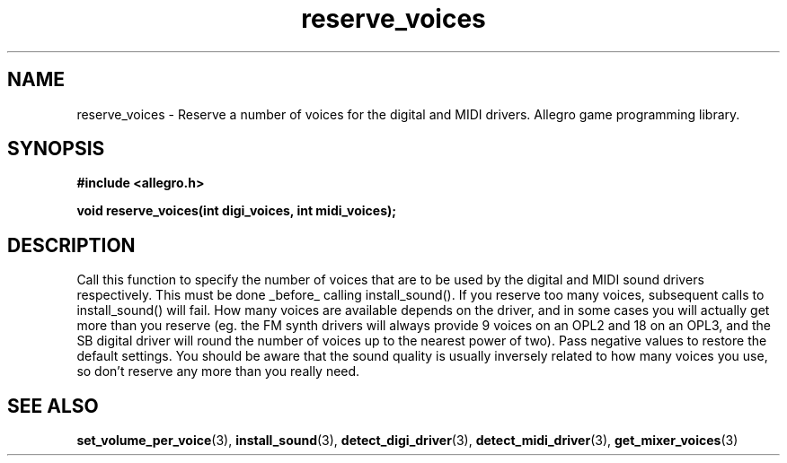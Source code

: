 .\" Generated by the Allegro makedoc utility
.TH reserve_voices 3 "version 4.4.3" "Allegro" "Allegro manual"
.SH NAME
reserve_voices \- Reserve a number of voices for the digital and MIDI drivers. Allegro game programming library.\&
.SH SYNOPSIS
.B #include <allegro.h>

.sp
.B void reserve_voices(int digi_voices, int midi_voices);
.SH DESCRIPTION
Call this function to specify the number of voices that are to be used by
the digital and MIDI sound drivers respectively. This must be done
_before_ calling install_sound(). If you reserve too many voices,
subsequent calls to install_sound() will fail. How many voices are
available depends on the driver, and in some cases you will actually get
more than you reserve (eg. the FM synth drivers will always provide 9
voices on an OPL2 and 18 on an OPL3, and the SB digital driver will round
the number of voices up to the nearest power of two). Pass negative
values to restore the default settings. You should be aware that the
sound quality is usually inversely related to how many voices you use, so
don't reserve any more than you really need.

.SH SEE ALSO
.BR set_volume_per_voice (3),
.BR install_sound (3),
.BR detect_digi_driver (3),
.BR detect_midi_driver (3),
.BR get_mixer_voices (3)
